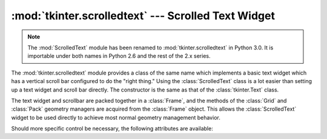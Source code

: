 :mod:`tkinter.scrolledtext` --- Scrolled Text Widget
====================================================

.. module:: ScrolledText
   :synopsis: Old name for the tkinter.scrolledtext module.

.. module:: tkinter.scrolledtext
   :platform: Tk
   :synopsis: Text widget with a vertical scroll bar.
.. sectionauthor:: Fred L. Drake, Jr. <fdrake@acm.org>

.. note::
   The :mod:`ScrolledText` module has been renamed to
   :mod:`tkinter.scrolledtext` in Python 3.0.  It is importable under both names
   in Python 2.6 and the rest of the 2.x series.

The :mod:`tkinter.scrolledtext` module provides a class of the same name which
implements a basic text widget which has a vertical scroll bar configured to do
the "right thing."  Using the :class:`ScrolledText` class is a lot easier than
setting up a text widget and scroll bar directly.  The constructor is the same
as that of the :class:`tkinter.Text` class.

.. versionchanged:: 2.6
   Renamed from ``ScrolledText``.

The text widget and scrollbar are packed together in a :class:`Frame`, and the
methods of the :class:`Grid` and :class:`Pack` geometry managers are acquired
from the :class:`Frame` object.  This allows the :class:`ScrolledText` widget to
be used directly to achieve most normal geometry management behavior.

Should more specific control be necessary, the following attributes are
available:


.. attribute:: ScrolledText.frame

   The frame which surrounds the text and scroll bar widgets.


.. attribute:: ScrolledText.vbar

   The scroll bar widget.
